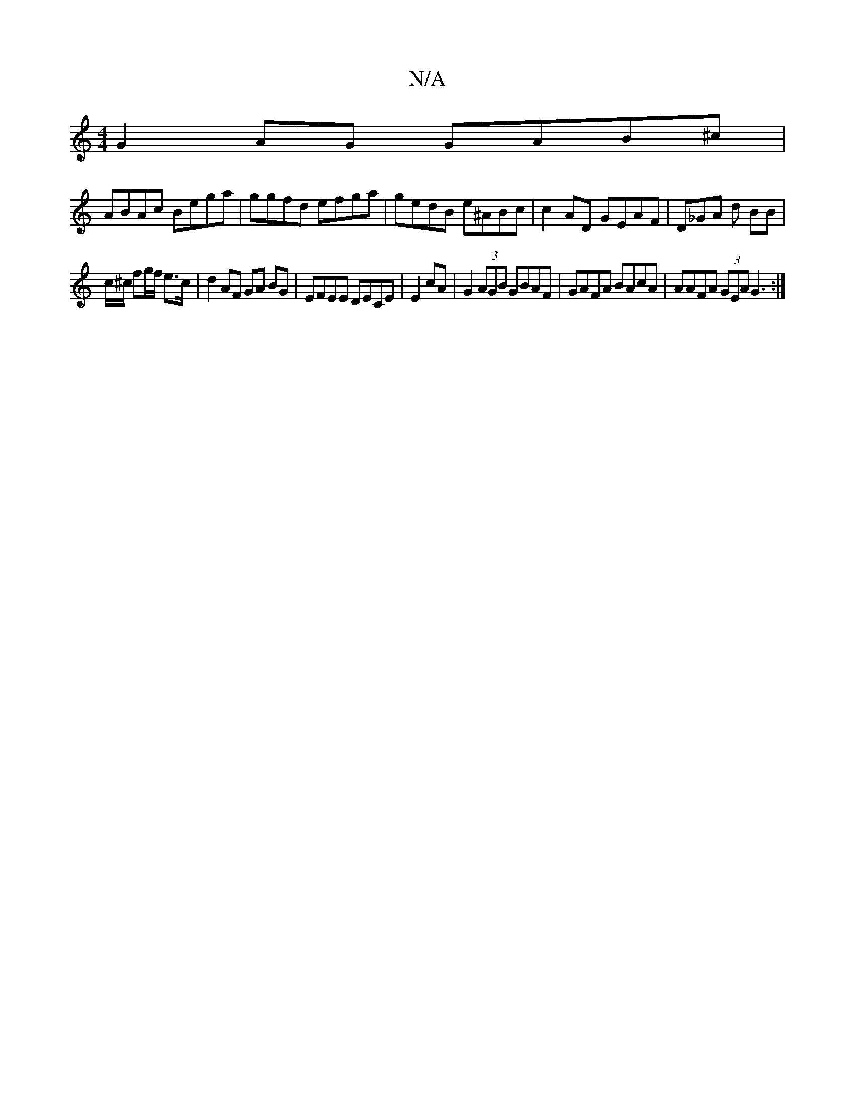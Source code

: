 X:1
T:N/A
M:4/4
R:N/A
K:Cmajor
G2AG GAB^c |
ABAc Bega|ggfd efga | gedB e^ABc | c2AD GEAF |D_GA d BB |
c/^c/ fg/f/ e>c | d2AF GA BG | EFEE DECE|E2cA | G2 (3AGB GBAF|GAFA BAcA | AAFA (3GEA G3:|
|

ecBA ABcd:|2 ed ce gedc | AGFD FG BA